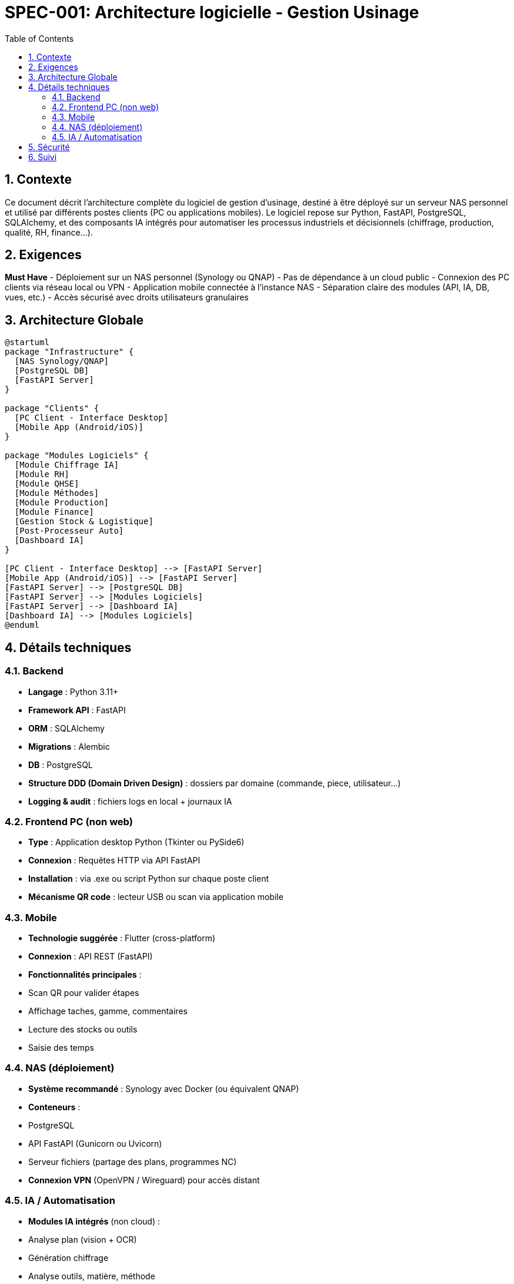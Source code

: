= SPEC-001: Architecture logicielle - Gestion Usinage
:sectnums:
:toc:

== Contexte

Ce document décrit l’architecture complète du logiciel de gestion d’usinage, destiné à être déployé sur un serveur NAS personnel et utilisé par différents postes clients (PC ou applications mobiles). Le logiciel repose sur Python, FastAPI, PostgreSQL, SQLAlchemy, et des composants IA intégrés pour automatiser les processus industriels et décisionnels (chiffrage, production, qualité, RH, finance…).

== Exigences

*Must Have*
- Déploiement sur un NAS personnel (Synology ou QNAP)
- Pas de dépendance à un cloud public
- Connexion des PC clients via réseau local ou VPN
- Application mobile connectée à l'instance NAS
- Séparation claire des modules (API, IA, DB, vues, etc.)
- Accès sécurisé avec droits utilisateurs granulaires

== Architecture Globale

[plantuml]
----
@startuml
package "Infrastructure" {
  [NAS Synology/QNAP]
  [PostgreSQL DB]
  [FastAPI Server]
}

package "Clients" {
  [PC Client - Interface Desktop]
  [Mobile App (Android/iOS)]
}

package "Modules Logiciels" {
  [Module Chiffrage IA]
  [Module RH]
  [Module QHSE]
  [Module Méthodes]
  [Module Production]
  [Module Finance]
  [Gestion Stock & Logistique]
  [Post-Processeur Auto]
  [Dashboard IA]
}

[PC Client - Interface Desktop] --> [FastAPI Server]
[Mobile App (Android/iOS)] --> [FastAPI Server]
[FastAPI Server] --> [PostgreSQL DB]
[FastAPI Server] --> [Modules Logiciels]
[FastAPI Server] --> [Dashboard IA]
[Dashboard IA] --> [Modules Logiciels]
@enduml
----

== Détails techniques

=== Backend
- **Langage** : Python 3.11+
- **Framework API** : FastAPI
- **ORM** : SQLAlchemy
- **Migrations** : Alembic
- **DB** : PostgreSQL
- **Structure DDD (Domain Driven Design)** : dossiers par domaine (commande, piece, utilisateur…)
- **Logging & audit** : fichiers logs en local + journaux IA

=== Frontend PC (non web)
- **Type** : Application desktop Python (Tkinter ou PySide6)
- **Connexion** : Requêtes HTTP via API FastAPI
- **Installation** : via .exe ou script Python sur chaque poste client
- **Mécanisme QR code** : lecteur USB ou scan via application mobile

=== Mobile
- **Technologie suggérée** : Flutter (cross-platform)
- **Connexion** : API REST (FastAPI)
- **Fonctionnalités principales** :
  - Scan QR pour valider étapes
  - Affichage taches, gamme, commentaires
  - Lecture des stocks ou outils
  - Saisie des temps

=== NAS (déploiement)
- **Système recommandé** : Synology avec Docker (ou équivalent QNAP)
- **Conteneurs** :
  - PostgreSQL
  - API FastAPI (Gunicorn ou Uvicorn)
  - Serveur fichiers (partage des plans, programmes NC)
- **Connexion VPN** (OpenVPN / Wireguard) pour accès distant

=== IA / Automatisation
- **Modules IA intégrés** (non cloud) :
  - Analyse plan (vision + OCR)
  - Génération chiffrage
  - Analyse outils, matière, méthode
  - Suggestion de gamme
  - Générateur de code (controllers, services, vues)

== Sécurité
- Authentification par rôle
- Hashage des mots de passe (bcrypt)
- Vérification d’accès par module
- Communication en HTTPS (Let’s Encrypt interne si exposé)
- Backup automatique DB sur le NAS

== Suivi
- Mécanismes de journalisation des actions utilisateurs
- Audit qualité intégré
- Historique de génération IA et mises à jour